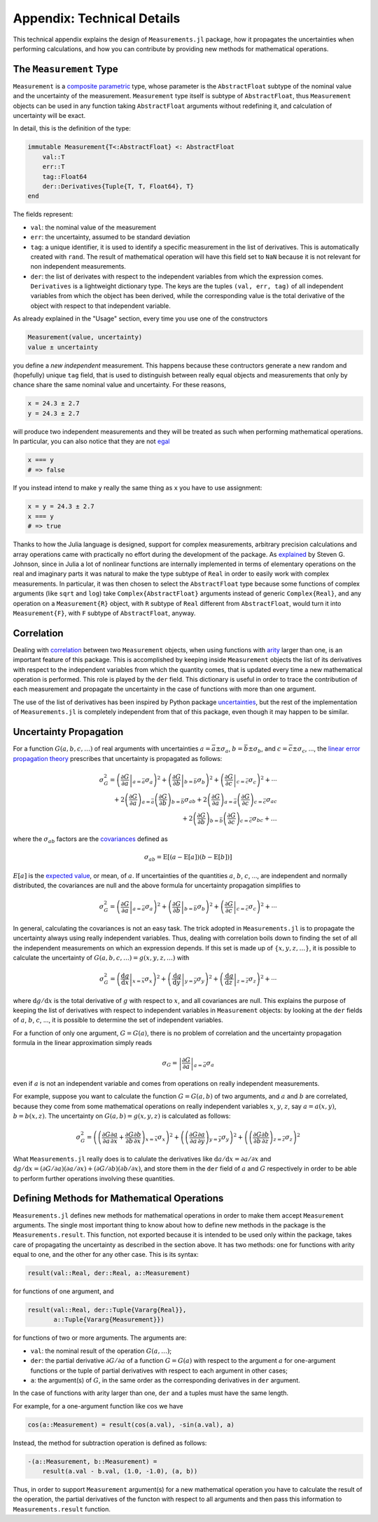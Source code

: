 Appendix: Technical Details
---------------------------

This technical appendix explains the design of ``Measurements.jl`` package, how
it propagates the uncertainties when performing calculations, and how you can
contribute by providing new methods for mathematical operations.

The ``Measurement`` Type
~~~~~~~~~~~~~~~~~~~~~~~~

``Measurement`` is a `composite
<http://docs.julialang.org/en/stable/manual/types/#composite-types>`__
`parametric
<http://docs.julialang.org/en/stable/manual/types/#man-parametric-types>`__
type, whose parameter is the ``AbstractFloat`` subtype of the nominal value and
the uncertainty of the measurement.  ``Measurement`` type itself is subtype of
``AbstractFloat``, thus ``Measurement`` objects can be used in any function
taking ``AbstractFloat`` arguments without redefining it, and calculation of
uncertainty will be exact.

In detail, this is the definition of the type:

.. code-block:: julia

    immutable Measurement{T<:AbstractFloat} <: AbstractFloat
        val::T
        err::T
        tag::Float64
        der::Derivatives{Tuple{T, T, Float64}, T}
    end

The fields represent:

- ``val``: the nominal value of the measurement
- ``err``: the uncertainty, assumed to be standard deviation
- ``tag``: a unique identifier, it is used to identify a specific measurement in
  the list of derivatives.  This is automatically created with ``rand``.  The
  result of mathematical operation will have this field set to ``NaN`` because
  it is not relevant for non independent measurements.
- ``der``: the list of derivates with respect to the independent variables from
  which the expression comes.  ``Derivatives`` is a lightweight dictionary type.
  The keys are the tuples ``(val, err, tag)`` of all independent variables from
  which the object has been derived, while the corresponding value is the total
  derivative of the object with respect to that independent variable.

As already explained in the "Usage" section, every time you use one of the
constructors

.. code-block:: julia

    Measurement(value, uncertainty)
    value ± uncertainty

you define a *new independent* measurement.  This happens because these
contructors generate a new random and (hopefully) unique ``tag`` field, that is
used to distinguish between really equal objects and measurements that only by
chance share the same nominal value and uncertainty.  For these reasons,

.. code-block:: julia

    x = 24.3 ± 2.7
    y = 24.3 ± 2.7

will produce two independent measurements and they will be treated as such when
performing mathematical operations.  In particular, you can also notice that
they are not `egal <http://docs.julialang.org/en/stable/stdlib/base/#Base.is>`__

.. code-block:: julia

    x === y
    # => false

If you instead intend to make ``y`` really the same thing as ``x`` you have to
use assignment:

.. code-block:: julia

    x = y = 24.3 ± 2.7
    x === y
    # => true

Thanks to how the Julia language is designed, support for complex measurements,
arbitrary precision calculations and array operations came with practically no
effort during the development of the package.  As `explained
<https://github.com/giordano/Measurements.jl/issues/1#issuecomment-220727553>`__
by Steven G. Johnson, since in Julia a lot of nonlinear functions are internally
implemented in terms of elementary operations on the real and imaginary parts it
was natural to make the type subtype of ``Real`` in order to easily work with
complex measurements.  In particular, it was then chosen to select the
``AbstractFloat`` type because some functions of complex arguments (like
``sqrt`` and ``log``) take ``Complex{AbstractFloat}`` arguments instead of
generic ``Complex{Real}``, and any operation on a ``Measurement{R}`` object,
with ``R`` subtype of ``Real`` different from ``AbstractFloat``, would turn it
into ``Measurement{F}``, with ``F`` subtype of ``AbstractFloat``, anyway.

Correlation
~~~~~~~~~~~

Dealing with `correlation
<https://en.wikipedia.org/wiki/Correlation_and_dependence>`__ between two
``Measurement`` objects, when using functions with `arity
<https://en.wikipedia.org/wiki/Arity>`__ larger than one, is an important
feature of this package.  This is accomplished by keeping inside ``Measurement``
objects the list of its derivatives with respect to the independent variables
from which the quantity comes, that is updated every time a new mathematical
operation is performed.  This role is played by the ``der`` field.  This
dictionary is useful in order to trace the contribution of each measurement and
propagate the uncertainty in the case of functions with more than one argument.

The use of the list of derivatives has been inspired by Python package
`uncertainties <https://pythonhosted.org/uncertainties/>`__, but the rest of the
implementation of ``Measurements.jl`` is completely independent from that of
this package, even though it may happen to be similar.

Uncertainty Propagation
~~~~~~~~~~~~~~~~~~~~~~~

For a function :math:`G(a, b, c, \dots)` of real arguments with uncertainties
:math:`a = \bar{a} \pm \sigma_{a}`, :math:`b = \bar{b} \pm \sigma_{b}`, and
:math:`c = \bar{c} \pm \sigma_{c}`, ..., the `linear error propagation theory
<https://en.wikipedia.org/wiki/Propagation_of_uncertainty>`__ prescribes that
uncertainty is propagated as follows:

.. math:: \sigma_G^2 = \left( \left.\frac{\partial G}{\partial a}\right\vert_{a
	  = \bar{a}} \sigma_a \right)^2 + \left( \left.\frac{\partial
	  G}{\partial b}\right\vert_{b = \bar{b}} \sigma_b \right)^2 + \left(
	  \left.\frac{\partial G}{\partial c}\right\vert_{c = \bar{c}} \sigma_c
	  \right)^2 + \cdots \\
	  + 2 \left(\frac{\partial G}{\partial a}\right)_{a = \bar{a}}
          \left(\frac{\partial G}{\partial b}\right)_{b = \bar{b}}
	  \sigma_{ab} + 2 \left(\frac{\partial G}{\partial a}\right)_{a =
	  \bar{a}} \left(\frac{\partial G}{\partial c}\right)_{c = \bar{c}}
	  \sigma_{ac} \\
	  + 2 \left(\frac{\partial G}{\partial b}\right)_{b = \bar{b}}
	  \left(\frac{\partial G}{\partial c}\right)_{c = \bar{c}} \sigma_{bc} +
	  \dots

where the :math:`\sigma_{ab}` factors are the `covariances
<https://en.wikipedia.org/wiki/Covariance>`__ defined as

.. math:: \sigma_{ab} = \text{E}[(a - \text{E}[a])(b - \text{E}[b])]

:math:`E[a]` is the `expected value
<https://en.wikipedia.org/wiki/Expected_value>`__, or mean, of :math:`a`. If
uncertainties of the quantities :math:`a`, :math:`b`, :math:`c`, ..., are
independent and normally distributed, the covariances are null and the above
formula for uncertainty propagation simplifies to

.. math:: \sigma_G^2 = \left( \left.\frac{\partial G}{\partial a}\right\vert_{a
	  = \bar{a}} \sigma_a \right)^2 + \left( \left.\frac{\partial
	  G}{\partial b}\right\vert_{b = \bar{b}} \sigma_b \right)^2 + \left(
	  \left.\frac{\partial G}{\partial c}\right\vert_{c = \bar{c}} \sigma_c
	  \right)^2 + \cdots

In general, calculating the covariances is not an easy task.  The trick adopted
in ``Measurements.jl`` is to propagate the uncertainty always using really
independent variables.  Thus, dealing with correlation boils down to finding the
set of all the independent measurements on which an expression depends.  If this
set is made up of :math:`\{x, y, z, \dots\}`, it is possible to calculate the
uncertainty of :math:`G(a, b, c, \dots) = g(x, y, z, \dots)` with

.. math:: \sigma_G^2 = \left( \left.\frac{\text{d} g}{\text{d} x}\right\vert_{x
	  = \bar{x}} \sigma_x \right)^2 + \left( \left.\frac{\text{d}
	  g}{\text{d} y}\right\vert_{y = \bar{y}} \sigma_y \right)^2 + \left(
	  \left.\frac{\text{d} g}{\text{d} z}\right\vert_{z = \bar{z}} \sigma_z
	  \right)^2 + \cdots

where :math:`\text{d} g/\text{d} x` is the total derivative of :math:`g` with
respect to :math:`x`, and all covariances are null.  This explains the purpose
of keeping the list of derivatives with respect to independent variables in
``Measurement`` objects: by looking at the ``der`` fields of :math:`a`,
:math:`b`, :math:`c`, ..., it is possible to determine the set of independent
variables.

For a function of only one argument, :math:`G = G(a)`, there is no problem of
correlation and the uncertainty propagation formula in the linear approximation
simply reads

.. math:: \sigma_G = \left\vert \frac{\partial G}{\partial a} \right\vert_{a =
	  \bar{a}} \sigma_a

even if :math:`a` is not an independent variable and comes from operations on
really independent measurements.

For example, suppose you want to calculate the function :math:`G = G(a, b)` of
two arguments, and :math:`a` and :math:`b` are correlated, because they come
from some mathematical operations on really independent variables :math:`x`,
:math:`y`, :math:`z`, say :math:`a = a(x, y)`, :math:`b = b(x, z)`.  The
uncertainty on :math:`G(a, b) = g(x, y, z)` is calculated as follows:

.. math:: \sigma_G^2 = \left( \left(\frac{\partial G}{\partial a}\frac{\partial
	  a}{\partial x} + \frac{\partial G}{\partial b}\frac{\partial
	  b}{\partial x}\right)_{x = \bar{x}} \sigma_x \right)^2 + \left(
	  \left(\frac{\partial G}{\partial a}\frac{\partial a}{\partial
	  y}\right)_{y = \bar{y}} \sigma_y \right)^2 + \left(
	  \left(\frac{\partial G}{\partial b}\frac{\partial b}{\partial
	  z}\right)_{z = \bar{z}} \sigma_z \right)^2

What ``Measurements.jl`` really does is to calulate the derivatives like
:math:`\text{d}a/\text{d}x = \partial a/\partial x` and :math:`\text{d}
g/\text{d} x = (\partial G/\partial a)(\partial a/\partial x) + (\partial
G/\partial b)(\partial b/\partial x)`, and store them in the ``der`` field of
:math:`a` and :math:`G` respectively in order to be able to perform further
operations involving these quantities.

Defining Methods for Mathematical Operations
~~~~~~~~~~~~~~~~~~~~~~~~~~~~~~~~~~~~~~~~~~~~

``Measurements.jl`` defines new methods for mathematical operations in order to
make them accept ``Measurement`` arguments.  The single most important thing to
know about how to define new methods in the package is the
``Measurements.result``.  This function, not exported because it is intended to
be used only within the package, takes care of propagating the uncertainty as
described in the section above.  It has two methods: one for functions with
arity equal to one, and the other for any other case.  This is its syntax:

.. code-block:: julia

    result(val::Real, der::Real, a::Measurement)

for functions of one argument, and

.. code-block:: julia

    result(val::Real, der::Tuple{Vararg{Real}},
           a::Tuple{Vararg{Measurement}})

for functions of two or more arguments.  The arguments are:

- ``val``: the nominal result of the operation :math:`G(a, \dots)`;
- ``der``: the partial derivative :math:`\partial G/\partial a` of a function
  :math:`G = G(a)` with respect to the argument :math:`a` for one-argument
  functions or the tuple of partial derivatives with respect to each argument in
  other cases;
- ``a``: the argument(s) of :math:`G`, in the same order as the corresponding
  derivatives in ``der`` argument.

In the case of functions with arity larger than one, ``der`` and ``a`` tuples
must have the same length.

For example, for a one-argument function like :math:`\cos` we have

.. code-block:: julia

    cos(a::Measurement) = result(cos(a.val), -sin(a.val), a)

Instead, the method for subtraction operation is defined as follows:

.. code-block:: julia

    -(a::Measurement, b::Measurement) =
        result(a.val - b.val, (1.0, -1.0), (a, b))

Thus, in order to support ``Measurement`` argument(s) for a new mathematical
operation you have to calculate the result of the operation, the partial
derivatives of the functon with respect to all arguments and then pass this
information to ``Measurements.result`` function.
